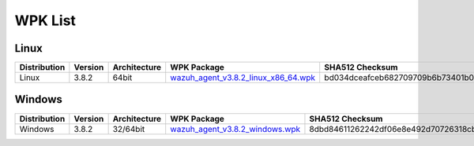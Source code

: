 .. Copyright (C) 2019 Wazuh, Inc.

.. _wpk-list:

WPK List
========

Linux
-----

+--------------+---------+--------------+---------------------------------------------------------------------------------------------------------------------------+----------------------------------------------------------------------------------------------------------------------------------+----------------------------------+
| Distribution | Version | Architecture | WPK Package                                                                                                               | SHA512 Checksum                                                                                                                  | MD5 Checksum                     |
+==============+=========+==============+===========================================================================================================================+==================================================================================================================================+==================================+
|    Linux     |  3.8.2  |    64bit     | `wazuh_agent_v3.8.2_linux_x86_64.wpk <https://packages.wazuh.com/wpk/linux/x86_64/wazuh_agent_v3.8.2_linux_x86_64.wpk>`_  | bd034dceafceb682709709b6b73401b054994c04936e8f2b629c5f451d5eeaf092e6f88fd3f2e3ec21ae22d8f923812ff1a636784624f933a4556a3496827901 | fb95a5447c2bf291b76f3e41ea08ffd9 |
+--------------+---------+--------------+---------------------------------------------------------------------------------------------------------------------------+----------------------------------------------------------------------------------------------------------------------------------+----------------------------------+

Windows
-------

+--------------+---------+--------------+----------------------------------------------------------------------------------------------------------------------------+----------------------------------------------------------------------------------------------------------------------------------+----------------------------------+
| Distribution | Version | Architecture | WPK Package                                                                                                                | SHA512 Checksum                                                                                                                  | MD5 Checksum                     |
+==============+=========+==============+============================================================================================================================+==================================================================================================================================+==================================+
|   Windows    |  3.8.2  |   32/64bit   | `wazuh_agent_v3.8.2_windows.wpk <https://packages.wazuh.com/wpk/windows/wazuh_agent_v3.8.2_windows.wpk>`_                  | 8dbd84611262242df06e8e492d70726318cb90a9b84cc656a61faee81a7cd5cc7d105c0bfb0874cae39c69ff26cdbe23065da540dbed5f53f4409bfd75128abc | 0efe2a374ac511eba9e7bd6371ca4356 |
+--------------+---------+--------------+----------------------------------------------------------------------------------------------------------------------------+----------------------------------------------------------------------------------------------------------------------------------+----------------------------------+
